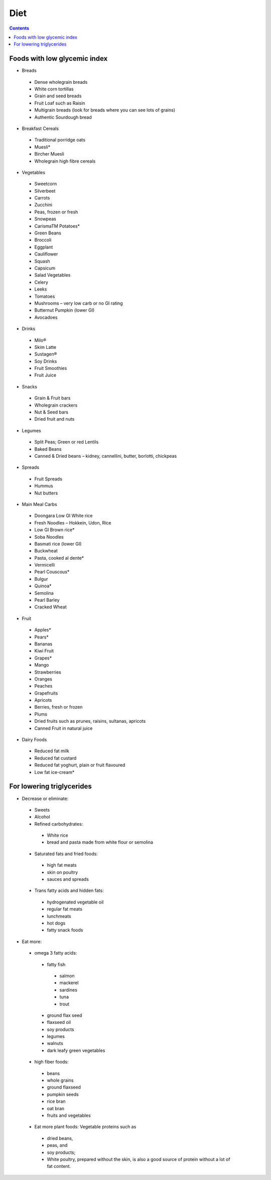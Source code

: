 Diet
====
.. contents::

Foods with low glycemic index
-----------------------------

* Breads

 * Dense wholegrain breads
 * White corn tortillas
 * Grain and seed breads
 * Fruit Loaf such as Raisin
 * Multigrain breads (look for breads where you can see lots of grains)
 * Authentic Sourdough bread

* Breakfast Cereals

 * Traditional porridge oats
 * Muesli*
 * Bircher Muesli
 * Wholegrain high fibre cereals

* Vegetables

 * Sweetcorn
 * Silverbeet
 * Carrots
 * Zucchini
 * Peas, frozen or fresh
 * Snowpeas
 * CarismaTM Potatoes*
 * Green Beans
 * Broccoli
 * Eggplant
 * Cauliflower
 * Squash
 * Capsicum
 * Salad Vegetables
 * Celery
 * Leeks
 * Tomatoes
 * Mushrooms – very low carb or no GI rating
 * Butternut Pumpkin (lower GI)
 * Avocadoes

* Drinks

 * Milo®
 * Skim Latte
 * Sustagen®
 * Soy Drinks
 * Fruit Smoothies
 * Fruit Juice

* Snacks

 * Grain & Fruit bars
 * Wholegrain crackers
 * Nut & Seed bars
 * Dried fruit and nuts

* Legumes

 * Split Peas; Green or red Lentils
 * Baked Beans
 * Canned & Dried beans – kidney, cannellini, butter, borlotti, chickpeas

* Spreads

 * Fruit Spreads
 * Hummus
 * Nut butters

* Main Meal Carbs

 * Doongara Low GI White rice
 * Fresh Noodles – Hokkein, Udon, Rice
 * Low GI Brown rice*
 * Soba Noodles
 * Basmati rice (lower GI)
 * Buckwheat
 * Pasta, cooked al dente*
 * Vermicelli
 * Pearl Couscous*
 * Bulgur
 * Quinoa*
 * Semolina
 * Pearl Barley
 * Cracked Wheat

* Fruit

 * Apples*
 * Pears*
 * Bananas
 * Kiwi Fruit
 * Grapes*
 * Mango
 * Strawberries
 * Oranges
 * Peaches
 * Grapefruits
 * Apricots
 * Berries, fresh or frozen
 * Plums
 * Dried fruits such as   prunes, raisins, sultanas, apricots
 * Canned Fruit in natural juice

* Dairy Foods

 * Reduced fat milk
 * Reduced fat custard
 * Reduced fat yoghurt, plain or fruit flavoured
 * Low fat ice-cream*

For lowering triglycerides
--------------------------

* Decrease or eliminate:

 * Sweets
 * Alcohol
 * Refined carbohydrates:

  * White rice
  * bread and pasta made from white flour or semolina

 * Saturated fats and fried foods:

  * high fat meats
  * skin on poultry
  * sauces and spreads

 * Trans fatty acids and hidden fats:

  * hydrogenated vegetable oil
  * regular fat meats
  * lunchmeats
  * hot dogs
  * fatty snack foods

* Eat more:

 * omega 3 fatty acids:

  * fatty fish

   * salmon
   * mackerel
   * sardines
   * tuna
   * trout

  * ground flax seed
  * flaxseed oil
  * soy products
  * legumes
  * walnuts
  * dark leafy green vegetables

 * high fiber foods:

  * beans
  * whole grains
  * ground flaxseed
  * pumpkin seeds
  * rice bran
  * oat bran
  * fruits and vegetables

 *  Eat more plant foods: Vegetable proteins such as

  * dried beans,
  * peas, and
  * soy products;
  * White poultry, prepared without the skin, is also a good source of protein without a lot of fat content.

